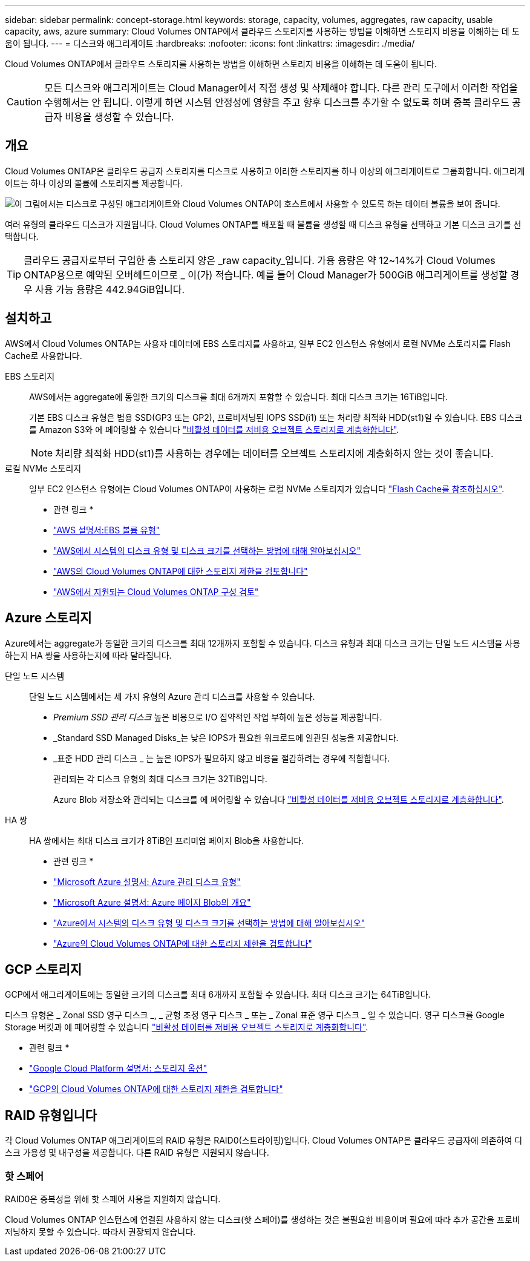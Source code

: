 ---
sidebar: sidebar 
permalink: concept-storage.html 
keywords: storage, capacity, volumes, aggregates, raw capacity, usable capacity, aws, azure 
summary: Cloud Volumes ONTAP에서 클라우드 스토리지를 사용하는 방법을 이해하면 스토리지 비용을 이해하는 데 도움이 됩니다. 
---
= 디스크와 애그리게이트
:hardbreaks:
:nofooter: 
:icons: font
:linkattrs: 
:imagesdir: ./media/


[role="lead"]
Cloud Volumes ONTAP에서 클라우드 스토리지를 사용하는 방법을 이해하면 스토리지 비용을 이해하는 데 도움이 됩니다.


CAUTION: 모든 디스크와 애그리게이트는 Cloud Manager에서 직접 생성 및 삭제해야 합니다. 다른 관리 도구에서 이러한 작업을 수행해서는 안 됩니다. 이렇게 하면 시스템 안정성에 영향을 주고 향후 디스크를 추가할 수 없도록 하며 중복 클라우드 공급자 비용을 생성할 수 있습니다.



== 개요

Cloud Volumes ONTAP은 클라우드 공급자 스토리지를 디스크로 사용하고 이러한 스토리지를 하나 이상의 애그리게이트로 그룹화합니다. 애그리게이트는 하나 이상의 볼륨에 스토리지를 제공합니다.

image:diagram_storage.png["이 그림에서는 디스크로 구성된 애그리게이트와 Cloud Volumes ONTAP이 호스트에서 사용할 수 있도록 하는 데이터 볼륨을 보여 줍니다."]

여러 유형의 클라우드 디스크가 지원됩니다. Cloud Volumes ONTAP를 배포할 때 볼륨을 생성할 때 디스크 유형을 선택하고 기본 디스크 크기를 선택합니다.


TIP: 클라우드 공급자로부터 구입한 총 스토리지 양은 _raw capacity_입니다. 가용 용량은 약 12~14%가 Cloud Volumes ONTAP용으로 예약된 오버헤드이므로 _ 이(가) 적습니다. 예를 들어 Cloud Manager가 500GiB 애그리게이트를 생성할 경우 사용 가능 용량은 442.94GiB입니다.



== 설치하고

AWS에서 Cloud Volumes ONTAP는 사용자 데이터에 EBS 스토리지를 사용하고, 일부 EC2 인스턴스 유형에서 로컬 NVMe 스토리지를 Flash Cache로 사용합니다.

EBS 스토리지:: AWS에서는 aggregate에 동일한 크기의 디스크를 최대 6개까지 포함할 수 있습니다. 최대 디스크 크기는 16TiB입니다.
+
--
기본 EBS 디스크 유형은 범용 SSD(GP3 또는 GP2), 프로비저닝된 IOPS SSD(i1) 또는 처리량 최적화 HDD(st1)일 수 있습니다. EBS 디스크를 Amazon S3와 에 페어링할 수 있습니다 link:concept-data-tiering.html["비활성 데이터를 저비용 오브젝트 스토리지로 계층화합니다"].


NOTE: 처리량 최적화 HDD(st1)를 사용하는 경우에는 데이터를 오브젝트 스토리지에 계층화하지 않는 것이 좋습니다.

--
로컬 NVMe 스토리지:: 일부 EC2 인스턴스 유형에는 Cloud Volumes ONTAP이 사용하는 로컬 NVMe 스토리지가 있습니다 link:concept-flash-cache.html["Flash Cache를 참조하십시오"].


* 관련 링크 *

* http://docs.aws.amazon.com/AWSEC2/latest/UserGuide/EBSVolumeTypes.html["AWS 설명서:EBS 볼륨 유형"^]
* link:task-planning-your-config.html["AWS에서 시스템의 디스크 유형 및 디스크 크기를 선택하는 방법에 대해 알아보십시오"]
* https://docs.netapp.com/us-en/cloud-volumes-ontap-relnotes/reference-limits-aws.html["AWS의 Cloud Volumes ONTAP에 대한 스토리지 제한을 검토합니다"^]
* http://docs.netapp.com/us-en/cloud-volumes-ontap-relnotes/reference-configs-aws.html["AWS에서 지원되는 Cloud Volumes ONTAP 구성 검토"^]




== Azure 스토리지

Azure에서는 aggregate가 동일한 크기의 디스크를 최대 12개까지 포함할 수 있습니다. 디스크 유형과 최대 디스크 크기는 단일 노드 시스템을 사용하는지 HA 쌍을 사용하는지에 따라 달라집니다.

단일 노드 시스템:: 단일 노드 시스템에서는 세 가지 유형의 Azure 관리 디스크를 사용할 수 있습니다.
+
--
* _Premium SSD 관리 디스크_ 높은 비용으로 I/O 집약적인 작업 부하에 높은 성능을 제공합니다.
* _Standard SSD Managed Disks_는 낮은 IOPS가 필요한 워크로드에 일관된 성능을 제공합니다.
* _표준 HDD 관리 디스크 _ 는 높은 IOPS가 필요하지 않고 비용을 절감하려는 경우에 적합합니다.
+
관리되는 각 디스크 유형의 최대 디스크 크기는 32TiB입니다.

+
Azure Blob 저장소와 관리되는 디스크를 에 페어링할 수 있습니다 link:concept-data-tiering.html["비활성 데이터를 저비용 오브젝트 스토리지로 계층화합니다"].



--
HA 쌍:: HA 쌍에서는 최대 디스크 크기가 8TiB인 프리미엄 페이지 Blob을 사용합니다.


* 관련 링크 *

* https://docs.microsoft.com/en-us/azure/virtual-machines/disks-types["Microsoft Azure 설명서: Azure 관리 디스크 유형"^]
* https://docs.microsoft.com/en-us/azure/storage/blobs/storage-blob-pageblob-overview["Microsoft Azure 설명서: Azure 페이지 Blob의 개요"^]
* link:task-planning-your-config-azure.html["Azure에서 시스템의 디스크 유형 및 디스크 크기를 선택하는 방법에 대해 알아보십시오"]
* https://docs.netapp.com/us-en/cloud-volumes-ontap-relnotes/reference-limits-azure.html["Azure의 Cloud Volumes ONTAP에 대한 스토리지 제한을 검토합니다"^]




== GCP 스토리지

GCP에서 애그리게이트에는 동일한 크기의 디스크를 최대 6개까지 포함할 수 있습니다. 최대 디스크 크기는 64TiB입니다.

디스크 유형은 _ Zonal SSD 영구 디스크 _, _ 균형 조정 영구 디스크 _ 또는 _ Zonal 표준 영구 디스크 _ 일 수 있습니다. 영구 디스크를 Google Storage 버킷과 에 페어링할 수 있습니다 link:concept-data-tiering.html["비활성 데이터를 저비용 오브젝트 스토리지로 계층화합니다"].

* 관련 링크 *

* https://cloud.google.com/compute/docs/disks/["Google Cloud Platform 설명서: 스토리지 옵션"^]
* https://docs.netapp.com/us-en/cloud-volumes-ontap-relnotes/reference-limits-gcp.html["GCP의 Cloud Volumes ONTAP에 대한 스토리지 제한을 검토합니다"^]




== RAID 유형입니다

각 Cloud Volumes ONTAP 애그리게이트의 RAID 유형은 RAID0(스트라이핑)입니다. Cloud Volumes ONTAP은 클라우드 공급자에 의존하여 디스크 가용성 및 내구성을 제공합니다. 다른 RAID 유형은 지원되지 않습니다.



=== 핫 스페어

RAID0은 중복성을 위해 핫 스페어 사용을 지원하지 않습니다.

Cloud Volumes ONTAP 인스턴스에 연결된 사용하지 않는 디스크(핫 스페어)를 생성하는 것은 불필요한 비용이며 필요에 따라 추가 공간을 프로비저닝하지 못할 수 있습니다. 따라서 권장되지 않습니다.
